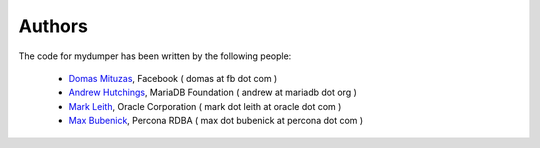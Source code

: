 Authors
=======

The code for mydumper has been written by the following people:

  * `Domas Mituzas <http://dom.as/>`_, Facebook ( domas at fb dot com )
  * `Andrew Hutchings <http://www.linuxjedi.co.uk>`_, MariaDB Foundation ( andrew at mariadb dot org )
  * `Mark Leith <http://www.markleith.co.uk/>`_, Oracle Corporation ( mark dot leith at oracle dot com )
  * `Max Bubenick <http://www.bube.com.ar>`_, Percona RDBA ( max dot bubenick at percona dot com )
